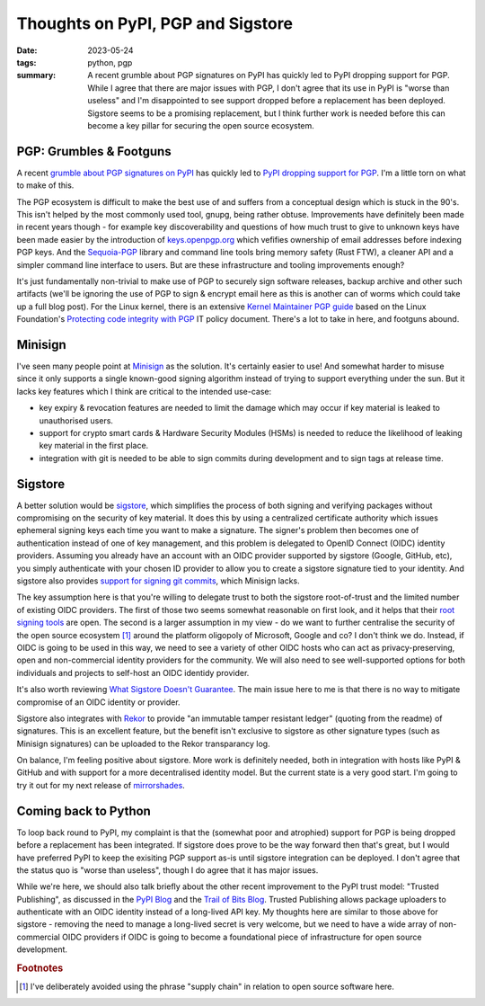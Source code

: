 ..
   Copyright (c) 2023 Paul Barker <paul@pbarker.dev>
   SPDX-License-Identifier: CC-BY-NC-4.0

Thoughts on PyPI, PGP and Sigstore
==================================

:date: 2023-05-24
:tags: python, pgp
:summary:
    A recent grumble about PGP signatures on PyPI has quickly led to PyPI
    dropping support for PGP. While I agree that there are major issues with
    PGP, I don't agree that its use in PyPI is "worse than useless" and I'm
    disappointed to see support dropped before a replacement has been deployed.
    Sigstore seems to be a promising replacement, but I think further work is
    needed before this can become a key pillar for securing the open source
    ecosystem.

PGP: Grumbles & Footguns
------------------------

A recent `grumble about PGP signatures on PyPI
<https://blog.yossarian.net/2023/05/21/PGP-signatures-on-PyPI-worse-than-useless>`__
has quickly led to `PyPI dropping support for PGP
<https://blog.pypi.org/posts/2023-05-23-removing-pgp/>`__.
I'm a little torn on what to make of this.

The PGP ecosystem is difficult to make the best use of and suffers from a
conceptual design which is stuck in the 90's. This isn't helped by the most
commonly used tool, gnupg, being rather obtuse. Improvements have definitely
been made in recent years though - for example key discoverability and questions
of how much trust to give to unknown keys have been made easier by the
introduction of `keys.openpgp.org <https://keys.openpgp.org/about>`__ which
vefifies ownership of email addresses before indexing PGP keys. And the
`Sequoia-PGP <https://sequoia-pgp.org/>`__ library and command line tools bring
memory safety (Rust FTW), a cleaner API and a simpler command line interface to
users. But are these infrastructure and tooling improvements enough?

It's just fundamentally non-trivial to make use of PGP to securely sign software
releases, backup archive and other such artifacts
(we'll be ignoring the use of PGP to sign & encrypt email here as this is
another can of worms which could take up a full blog post).
For the Linux kernel, there is an extensive `Kernel Maintainer PGP guide
<https://docs.kernel.org/process/maintainer-pgp-guide.html>`__
based on the Linux Foundation's `Protecting code integrity with PGP
<https://github.com/lfit/itpol/blob/master/protecting-code-integrity.md>`__
IT policy document. There's a lot to take in here, and footguns abound.

Minisign
--------

I've seen many people point at `Minisign <https://jedisct1.github.io/minisign/>`__
as the solution. It's certainly easier to use! And somewhat harder to misuse
since it only supports a single known-good signing algorithm instead of trying
to support everything under the sun. But it lacks key features which I think are
critical to the intended use-case:

* key expiry & revocation features are needed to limit the damage which may
  occur if key material is leaked to unauthorised users.

* support for crypto smart cards & Hardware Security Modules (HSMs) is needed to
  reduce the likelihood of leaking key material in the first place.

* integration with git is needed to be able to sign commits during development
  and to sign tags at release time.

Sigstore
--------

A better solution would be `sigstore <https://www.sigstore.dev/>`__, which
simplifies the process of both signing and verifying packages without
compromising on the security of key material. It does this by using a
centralized certificate authority which issues ephemeral signing keys each time
you want to make a signature. The signer's problem then becomes one of
authentication instead of one of key management, and this problem is delegated
to OpenID Connect (OIDC) identity providers. Assuming you already have an
account with an OIDC provider supported by sigstore (Google, GitHub, etc), you
simply authenticate with your chosen ID provider to allow you to create a
sigstore signature tied to your identity. And sigstore also provides `support
for signing git commits <https://docs.sigstore.dev/gitsign/overview>`__, which
Minisign lacks.

The key assumption here is that you're willing to delegate trust to both the
sigstore root-of-trust and the limited number of existing OIDC providers. The
first of those two seems somewhat reasonable on first look, and it helps that
their `root signing tools <https://github.com/sigstore/root-signing>`__ are
open. The second is a larger assumption in my view - do we want to further
centralise the security of the open source ecosystem [1]_ around the platform
oligopoly of Microsoft, Google and co? I don't think we do. Instead, if OIDC is
going to be used in this way, we need to see a variety of other OIDC hosts who
can act as privacy-preserving, open and non-commercial identity providers for
the community. We will also need to see well-supported options for both
individuals and projects to self-host an OIDC identidy provider.

It's also worth reviewing `What Sigstore Doesn't Guarantee
<https://docs.sigstore.dev/security/#what-sigstore-doesnt-guarantee>`__. The
main issue here to me is that there is no way to mitigate compromise of an OIDC
identity or provider.

Sigstore also integrates with `Rekor <https://github.com/sigstore/rekor>`__ to
provide "an immutable tamper resistant ledger" (quoting from the readme) of
signatures. This is an excellent feature, but the benefit isn't exclusive to
sigstore as other signature types (such as Minisign signatures) can be uploaded
to the Rekor transparancy log.

On balance, I'm feeling positive about sigstore. More work is definitely needed,
both in integration with hosts like PyPI & GitHub and with support for a more
decentralised identity model. But the current state is a very good start. I'm
going to try it out for my next release of `mirrorshades
<https://pypi.org/project/mirrorshades/>`__.

Coming back to Python
---------------------

To loop back round to PyPI, my complaint is that the (somewhat poor and
atrophied) support for PGP is being dropped before a replacement has been
integrated. If sigstore does prove to be the way forward then that's great, but
I would have preferred PyPI to keep the exisiting PGP support as-is until
sigstore integration can be deployed. I don't agree that the status quo is
"worse than useless", though I do agree that it has major issues.

While we're here, we should also talk briefly about the other recent improvement
to the PyPI trust model: "Trusted Publishing", as discussed in the `PyPI Blog
<https://blog.pypi.org/posts/2023-04-20-introducing-trusted-publishers/>`__ and
the `Trail of Bits Blog
<https://blog.trailofbits.com/2023/05/23/trusted-publishing-a-new-benchmark-for-packaging-security/>`__.
Trusted Publishing allows package uploaders to authenticate with an OIDC
identity instead of a long-lived API key. My thoughts here are similar to those
above for sigstore - removing the need to manage a long-lived secret is very
welcome, but we need to have a wide array of non-commercial OIDC providers if
OIDC is going to become a foundational piece of infrastructure for open source
development.

.. rubric:: Footnotes

.. [1]
    I've deliberately avoided using the phrase "supply chain" in relation to
    open source software here.

